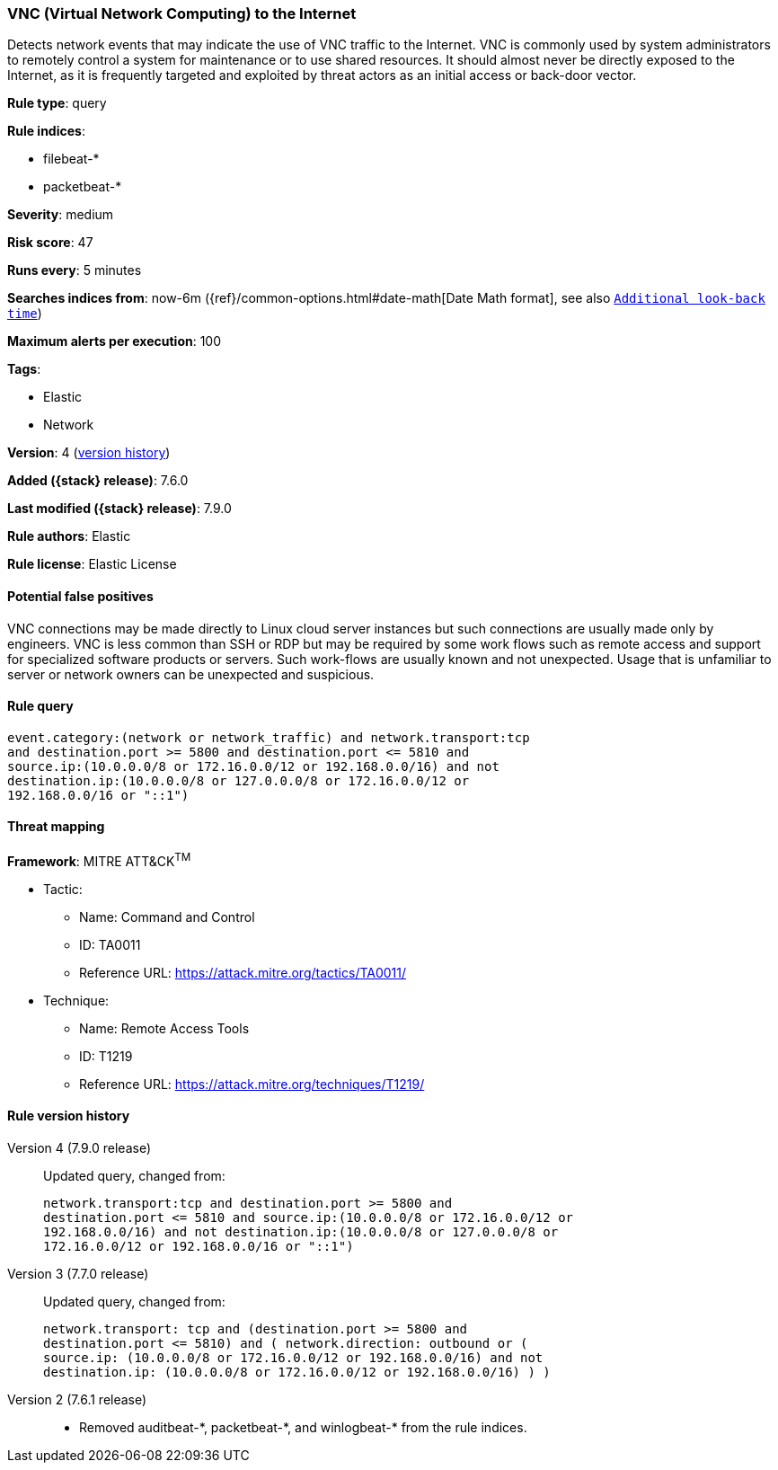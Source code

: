 [[vnc-virtual-network-computing-to-the-internet]]
=== VNC (Virtual Network Computing) to the Internet

Detects network events that may indicate the use of VNC traffic to the Internet.
VNC is commonly used by system administrators to remotely control a system for
maintenance or to use shared resources. It should almost never be directly
exposed to the Internet, as it is frequently targeted and exploited by threat
actors as an initial access or back-door vector.

*Rule type*: query

*Rule indices*:

* filebeat-*
* packetbeat-*

*Severity*: medium

*Risk score*: 47

*Runs every*: 5 minutes

*Searches indices from*: now-6m ({ref}/common-options.html#date-math[Date Math format], see also <<rule-schedule, `Additional look-back time`>>)

*Maximum alerts per execution*: 100

*Tags*:

* Elastic
* Network

*Version*: 4 (<<vnc-virtual-network-computing-to-the-internet-history, version history>>)

*Added ({stack} release)*: 7.6.0

*Last modified ({stack} release)*: 7.9.0

*Rule authors*: Elastic

*Rule license*: Elastic License

==== Potential false positives

VNC connections may be made directly to Linux cloud server instances but such connections are usually made only by engineers. VNC is less common than SSH or RDP but may be required by some work flows such as remote access and support for specialized software products or servers. Such work-flows are usually known and not unexpected. Usage that is unfamiliar to server or network owners can be unexpected and suspicious.

==== Rule query


[source,js]
----------------------------------
event.category:(network or network_traffic) and network.transport:tcp
and destination.port >= 5800 and destination.port <= 5810 and
source.ip:(10.0.0.0/8 or 172.16.0.0/12 or 192.168.0.0/16) and not
destination.ip:(10.0.0.0/8 or 127.0.0.0/8 or 172.16.0.0/12 or
192.168.0.0/16 or "::1")
----------------------------------

==== Threat mapping

*Framework*: MITRE ATT&CK^TM^

* Tactic:
** Name: Command and Control
** ID: TA0011
** Reference URL: https://attack.mitre.org/tactics/TA0011/
* Technique:
** Name: Remote Access Tools
** ID: T1219
** Reference URL: https://attack.mitre.org/techniques/T1219/

[[vnc-virtual-network-computing-to-the-internet-history]]
==== Rule version history

Version 4 (7.9.0 release)::
Updated query, changed from:
+
[source, js]
----------------------------------
network.transport:tcp and destination.port >= 5800 and
destination.port <= 5810 and source.ip:(10.0.0.0/8 or 172.16.0.0/12 or
192.168.0.0/16) and not destination.ip:(10.0.0.0/8 or 127.0.0.0/8 or
172.16.0.0/12 or 192.168.0.0/16 or "::1")
----------------------------------

Version 3 (7.7.0 release)::
Updated query, changed from:
+
[source, js]
----------------------------------
network.transport: tcp and (destination.port >= 5800 and
destination.port <= 5810) and ( network.direction: outbound or (
source.ip: (10.0.0.0/8 or 172.16.0.0/12 or 192.168.0.0/16) and not
destination.ip: (10.0.0.0/8 or 172.16.0.0/12 or 192.168.0.0/16) ) )
----------------------------------

Version 2 (7.6.1 release)::
* Removed auditbeat-\*, packetbeat-*, and winlogbeat-* from the rule indices.

